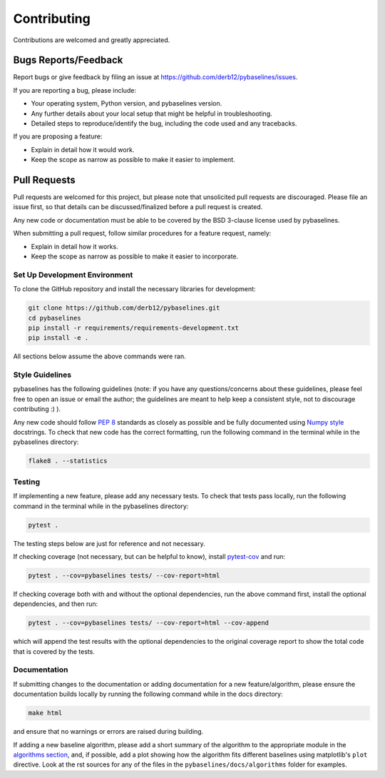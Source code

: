 ============
Contributing
============

Contributions are welcomed and greatly appreciated.

Bugs Reports/Feedback
~~~~~~~~~~~~~~~~~~~~~

Report bugs or give feedback by filing an issue at https://github.com/derb12/pybaselines/issues.

If you are reporting a bug, please include:

* Your operating system, Python version, and pybaselines version.
* Any further details about your local setup that might be helpful in troubleshooting.
* Detailed steps to reproduce/identify the bug, including the code used and any tracebacks.

If you are proposing a feature:

* Explain in detail how it would work.
* Keep the scope as narrow as possible to make it easier to implement.

Pull Requests
~~~~~~~~~~~~~

Pull requests are welcomed for this project, but please note that
unsolicited pull requests are discouraged. Please file an issue first,
so that details can be discussed/finalized before a pull request is created.

Any new code or documentation must be able to be covered by the BSD 3-clause license
used by pybaselines.

When submitting a pull request, follow similar procedures for a feature request, namely:

* Explain in detail how it works.
* Keep the scope as narrow as possible to make it easier to incorporate.


Set Up Development Environment
^^^^^^^^^^^^^^^^^^^^^^^^^^^^^^

To clone the GitHub repository and install the necessary libraries for development:

.. code-block:: console

    git clone https://github.com/derb12/pybaselines.git
    cd pybaselines
    pip install -r requirements/requirements-development.txt
    pip install -e .

All sections below assume the above commands were ran.

Style Guidelines
^^^^^^^^^^^^^^^^

pybaselines has the following guidelines (note: if you have any questions/concerns about
these guidelines, please feel free to open an issue or email the author; the guidelines
are meant to help keep a consistent style, not to discourage contributing :) ).

Any new code should follow `PEP 8 <https://www.python.org/dev/peps/pep-0008>`_ standards
as closely as possible and be fully documented using
`Numpy style <https://numpydoc.readthedocs.io/en/latest/format.html#docstring-standard>`_
docstrings. To check that new code has the correct formatting, run the following command in the
terminal while in the pybaselines directory:

.. code-block:: console

    flake8 . --statistics


Testing
^^^^^^^

If implementing a new feature, please add any necessary tests. To check that tests pass
locally, run the following command in the terminal while in the pybaselines directory:

.. code-block:: console

    pytest .


The testing steps below are just for reference and not necessary.

If checking coverage (not necessary, but can be helpful to know), install
`pytest-cov <https://pypi.org/project/pytest-cov>`_ and run:

.. code-block:: console

    pytest . --cov=pybaselines tests/ --cov-report=html

If checking coverage both with and without the optional dependencies, run the
above command first, install the optional dependencies, and then run:

.. code-block:: console

    pytest . --cov=pybaselines tests/ --cov-report=html --cov-append

which will append the test results with the optional dependencies to the original
coverage report to show the total code that is covered by the tests.

Documentation
^^^^^^^^^^^^^

If submitting changes to the documentation or adding documentation for a new feature/algorithm,
please ensure the documentation builds locally by running the following command while in the
docs directory:

.. code-block:: console

    make html

and ensure that no warnings or errors are raised during building.

If adding a new baseline algorithm, please add a short summary of the algorithm to the
appropriate module in the
`algorithms section <https://pybaselines.readthedocs.io/en/latest/algorithms/index.html>`_,
and, if possible, add a plot showing how the algorithm fits different baselines using
matplotlib's ``plot`` directive. Look at the rst sources for any of the files in the
``pybaselines/docs/algorithms`` folder for examples.
